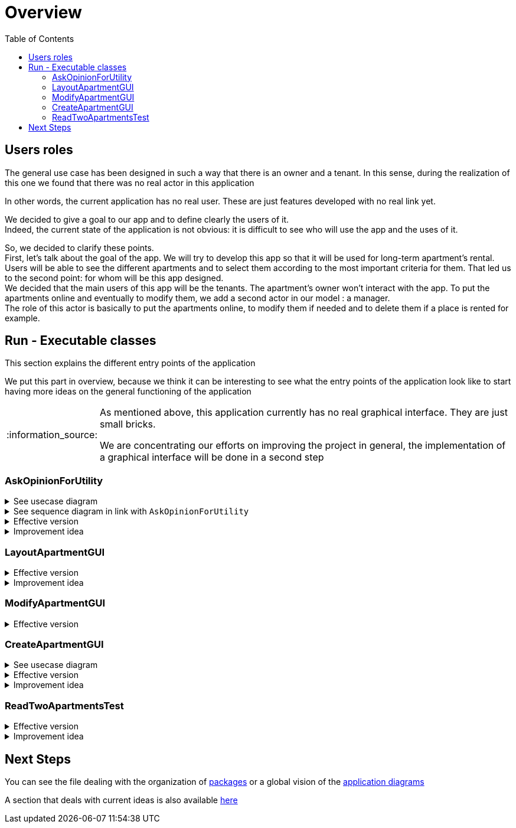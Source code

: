:tip-caption: :bulb:
:note-caption: :information_source:
:important-caption: :heavy_exclamation_mark:
:caution-caption: :fire:
:warning-caption: :warning:
:imagesdir: img/
:toc:
:toc-placement!:

= Overview

toc::[]

== Users roles

The general use case has been designed in such a way that there is an owner and a tenant. In this sense, during the realization of this one we found that there was no real actor in this application

In other words, the current application has no real user. These are just features developed with no real link yet.

We decided to give a goal to our app and to define clearly the users of it. +
Indeed, the current state of the application is not obvious: it is difficult to see who will use the app and the uses of it.  

So, we decided to clarify these points. +
First, let’s talk about the goal of the app. We will try to develop this app so that it will be used for long-term apartment’s rental. +
Users will be able to see the different apartments and to select them according to the most important criteria for them. That led us to the second point: for whom will be this app designed. +
We decided that the main users of this app will be the tenants. The apartment’s owner won’t interact with the app. To put the apartments online and eventually to modify them, we add a second actor in our model : a manager. +
The role of this actor is basically to put the apartments online, to modify them if needed and to delete them if a place is rented for example.


== Run - Executable classes

This section explains the different entry points of the application

We put this part in overview, because we think it can be interesting to see what the entry points of the application look like to start having more ideas on the general functioning of the application

[NOTE]
====
As mentioned above, this application currently has no real graphical interface. They are just small bricks.

We are concentrating our efforts on improving the project in general, the implementation of a graphical interface will be done in a second step
====

=== AskOpinionForUtility

.See usecase diagram
[%collapsible]
====
image::it1/it1-usecase-askopinionforutility.png[Diagram ask opinion for utility]
====

.See sequence diagram in link with `AskOpinionForUtility`
[%collapsible]
====
link:diagram.adoc#sequence-diagram[see documentation]
image:it3/it3-sequence-interaction-users-application.png[Interaction between the end user and application]
====

.Effective version
[%collapsible]
====
This function runs a GUI, which asks the user his criteria of selection for choosing an apartment. The user can input the minimum surface and the minimum number of bedrooms for example. The user can also choose which criteria is the most important between Wi-Fi and a terrace and between the television and the price per night.

This answer seems to order the apartment results but not efficiently. To display results, our function calls `LayoutApartmentGUI`.

The title of the GUI is “Votre avis nous intéresse” which could mislead the user by making him think that’s just an opinion pool.
====

.Improvement idea
[%collapsible]
====
For the moment, all questions are in French and unwell worded. One objective could be translating these sentences and reformulating them to precisely guide the user.

The preference function must also be improved in order to present the user more pertinent results.
====


=== LayoutApartmentGUI

.Effective version
[%collapsible]
====
This function runs a GUI, which displays all the apartments in the database. If you select an apartment in the list, multiple details are displayed:

* The address
* The surfaces
* The price
* The number of bedrooms
====

.Improvement idea
[%collapsible]
====
The field which displays details is too small to read them completely. A first improvement could be to enlarge them.

We could also add more details such as the number of bathrooms or if the apartment has Wi-Fi or television. In fact, we could add all the information we have on the apartment.
====

=== ModifyApartmentGUI

.Effective version
[%collapsible]
====
This class initialize an interface in order to modify an existing apartment. When the graphic interface has been launched, a window with the last apartment created pops up. We can then modify the diverse characteristics of the apartment such as the number of bedrooms... + 

This class belongs to the `apartments.gui` package and extends the class `FormApartmentGUI`. +
This class allows us to create the window we previously saw, to deal with several mistakes we could have and to save the created and modified apartments.
====

=== CreateApartmentGUI

.See usecase diagram
[%collapsible]
====
image::it3/it3-usecase-createapartment.png[Diagram create apartment]
====

.Effective version
[%collapsible]
====
Graphic interface which enables the user to create a new apartment. When this class is run, it launches a graphic interface with fields to fill in order to define the characteristics of the created apartment.

Three fields must be filled in order to create the apartment: the title (of the ad), the address and the floor to know where the apartment is located.

We can also add details to our ad such as:

* The number of bedrooms;
* The number of people who can sleep in the apartment;
* If the apartment has a terrace or no;
* The location of the terrace if existing (which floor);
* The price per night;
* The minimum number of nights the tenants have to stay in the house;
* If the apartment has Wi-Fi and television;
* A brief description.

Once the mandatory fields filled, the apartment is automatically saved and updated with the optional information in an XML file.

As we have the ambition to transform our software into a long-term apartment rental platform, some fields such as the minimum number of nights might be deleted in the next iterations.
====

.Improvement idea
[%collapsible]
====
In order to improve and make this window match with our ambitions, we might add or modify the following fields (non-exhaustive list):

* Improve the « design » of some error messages. Actually, some of them are cut and we can only see the beginning of the displayed message. 
* Add options. For example, we can add a field which indicates if the apartment is furnished or not or if the animals are allowed in the building.

This class belongs to the `apartments.gui`  package and extends the class `FormApartmentGUI`.
====

=== ReadTwoApartmentsTest

.Effective version
[%collapsible]
====
This class belongs to the `readapartments` package +
We are looking here to create instances of `Apartments` from resources (example: file)

`ReadTwoApartmentsTest` is a test code for reading apartments from an XML file.

There are two ways to retrieve information stored in an XML file:

1. Using a `FileInputStream`: Opens a connection to a real file (the name of the file is passed in parameters). +
This creates a `FileDescriptor` which represents the file in the application (pay attention to the exception `FileNotFound`)
2. Using `getResourceAsStream`: Allows you to search for a resource by name (pay attention to the exception `NullPointerException`)

In both cases, we use an `InputStream` because it is external resources. +
In this sense, we call a method of the class `ReadApartmentsXMLFormat` which converts the XML file into an `Apartment` object.
====

.Improvement idea
[%collapsible]
====
This class will evolve because the apartments are stored in XML format, and one of the needs is to migrate from XML format to JSON format
====

== Next Steps

You can see the file dealing with the organization of link:packages.adoc[packages] or a global vision of the link:diagram.adoc[application diagrams]

A section that deals with current ideas is also available link:idea.adoc[here]